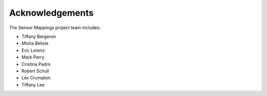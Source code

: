 Acknowledgements
================

The Sensor Mappings project team includes:

* Tiffany Bergeron
* Misha Belisle
* Eric Lorenz
* Mark Perry
* Cristina Padro
* Robert Schull
* Lex Crumpton
* Tiffany Lee
